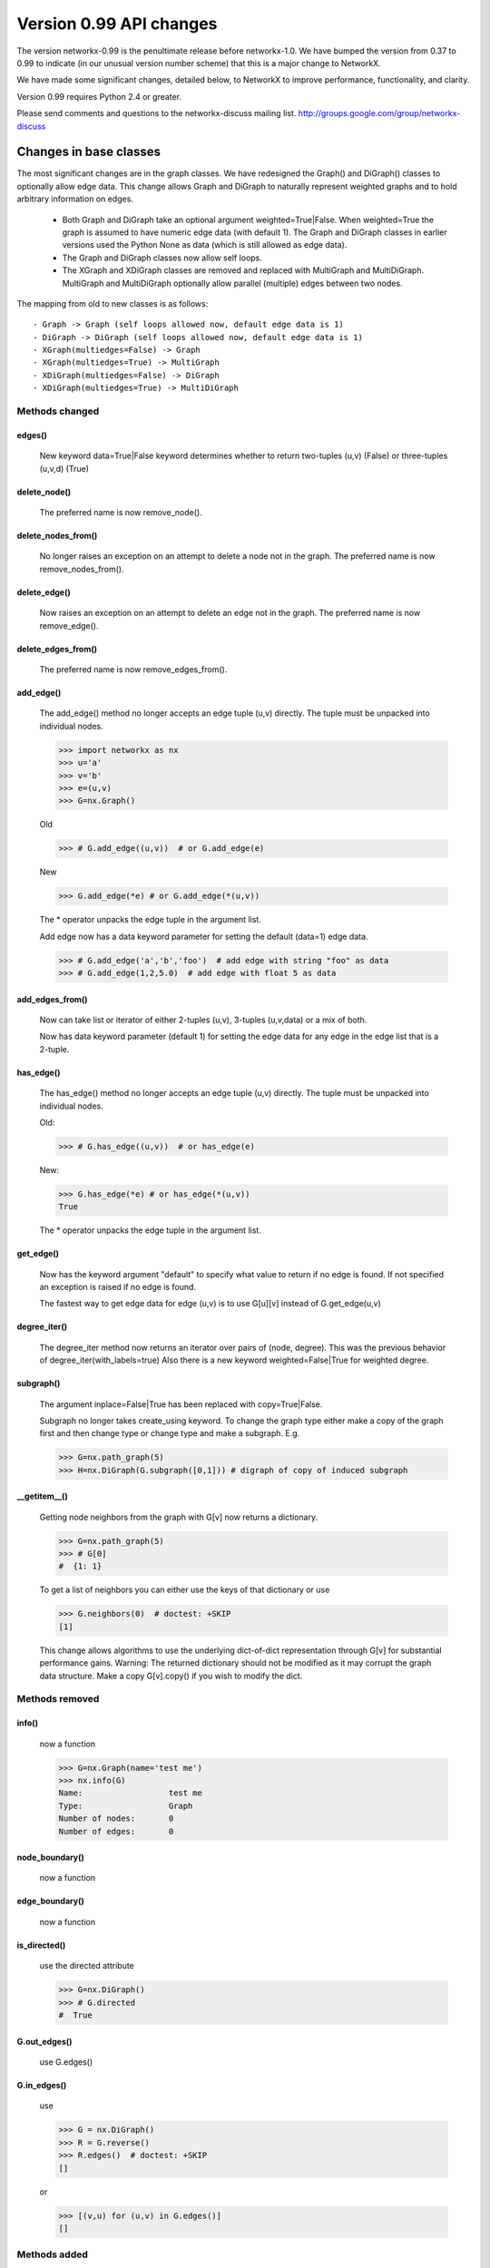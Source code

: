 ************************
Version 0.99 API changes
************************

The version networkx-0.99 is the penultimate release before
networkx-1.0.  We have bumped the version from 0.37 to 0.99 to
indicate (in our unusual version number scheme) that this is a major
change to NetworkX.  

We have made some significant changes, detailed below, to NetworkX
to improve  performance, functionality, and clarity. 

Version 0.99 requires Python 2.4 or greater.

Please send comments and questions to the networkx-discuss mailing list.
http://groups.google.com/group/networkx-discuss

Changes in base classes
=======================

The most significant changes are in the graph classes. 
We have redesigned the Graph() and DiGraph() classes 
to optionally allow edge data.
This change allows Graph and DiGraph to naturally represent
weighted graphs and to hold arbitrary information on edges.

 - Both Graph and DiGraph take an optional argument weighted=True|False.
   When weighted=True the graph is assumed to have numeric edge data
   (with default 1).  The Graph and DiGraph classes in earlier versions
   used the Python None as data (which is still allowed as edge data).

 - The Graph and DiGraph classes now allow self loops.

 - The XGraph and XDiGraph classes are removed and replaced with 
   MultiGraph and MultiDiGraph. MultiGraph and MultiDiGraph
   optionally allow parallel (multiple) edges between two nodes.

The mapping from old to new classes is as follows::

 - Graph -> Graph (self loops allowed now, default edge data is 1)
 - DiGraph -> DiGraph (self loops allowed now, default edge data is 1)
 - XGraph(multiedges=False) -> Graph
 - XGraph(multiedges=True) -> MultiGraph
 - XDiGraph(multiedges=False) -> DiGraph
 - XDiGraph(multiedges=True) -> MultiDiGraph


Methods changed
---------------

edges()
^^^^^^^
   New keyword data=True|False keyword determines whether to return
   two-tuples (u,v) (False) or three-tuples (u,v,d) (True)


delete_node()
^^^^^^^^^^^^^
   The preferred name is now remove_node().        


delete_nodes_from()
^^^^^^^^^^^^^^^^^^^
   No longer raises an exception on an attempt to delete a node not in
   the graph.  The preferred name is now remove_nodes_from().


delete_edge()
^^^^^^^^^^^^^^
   Now raises an exception on an attempt to delete an edge not in the graph.
   The preferred name is now remove_edge().


delete_edges_from()
^^^^^^^^^^^^^^^^^^^
   The preferred name is now remove_edges_from().


add_edge()
^^^^^^^^^^
   The add_edge() method no longer accepts an edge tuple (u,v)
   directly.  The tuple must be unpacked into individual nodes. 

   >>> import networkx as nx
   >>> u='a'
   >>> v='b'
   >>> e=(u,v)
   >>> G=nx.Graph()
   
   Old

   >>> # G.add_edge((u,v))  # or G.add_edge(e) 

   New 

   >>> G.add_edge(*e) # or G.add_edge(*(u,v)) 

   The * operator unpacks the edge tuple in the argument list.

   Add edge now has
   a data keyword parameter for setting the default (data=1) edge
   data.
   
   >>> # G.add_edge('a','b','foo')  # add edge with string "foo" as data
   >>> # G.add_edge(1,2,5.0)  # add edge with float 5 as data
   


add_edges_from()
^^^^^^^^^^^^^^^^
   Now can take list or iterator of either 2-tuples (u,v),
   3-tuples (u,v,data) or a mix of both.  

   Now has data keyword parameter (default 1) for setting the edge data
   for any edge in the edge list that is a 2-tuple.


has_edge()
^^^^^^^^^^
   The has_edge() method no longer accepts an edge tuple (u,v)
   directly.  The tuple must be unpacked into individual nodes. 

   Old: 

   >>> # G.has_edge((u,v))  # or has_edge(e)

   New: 

   >>> G.has_edge(*e) # or has_edge(*(u,v)) 
   True
   
   The * operator unpacks the edge tuple in the argument list.

get_edge()
^^^^^^^^^^
   Now has the keyword argument "default" to specify
   what value to return if no edge is found.  If not specified
   an exception is raised if no edge is found.
   
   The fastest way to get edge data for edge (u,v) is to use G[u][v]
   instead of G.get_edge(u,v)


degree_iter()
^^^^^^^^^^^^^
   The degree_iter method now returns an iterator over pairs of (node,
   degree).  This was the previous behavior of degree_iter(with_labels=true)    
   Also there is a new keyword weighted=False|True for weighted degree.

subgraph()
^^^^^^^^^^
   The argument inplace=False|True has been replaced with copy=True|False.     

   Subgraph no longer takes create_using keyword.  To change the graph
   type either make a copy of
   the graph first and then change type or change type and make
   a subgraph.  E.g.

   >>> G=nx.path_graph(5)
   >>> H=nx.DiGraph(G.subgraph([0,1])) # digraph of copy of induced subgraph

__getitem__()
^^^^^^^^^^^^^
   Getting node neighbors from the graph with G[v] now returns
   a dictionary.

   >>> G=nx.path_graph(5)
   >>> # G[0]
   #  {1: 1}

   To get a list of neighbors you can either use the keys of that
   dictionary or use

   >>> G.neighbors(0)  # doctest: +SKIP
   [1]
   
   This change allows algorithms to use the underlying dict-of-dict
   representation through G[v] for substantial performance gains.  
   Warning: The returned dictionary should not be modified as it may
   corrupt the graph data structure.  Make a copy G[v].copy() if you 
   wish to modify the dict.


Methods removed
---------------

info()
^^^^^^
   now a function

   >>> G=nx.Graph(name='test me')
   >>> nx.info(G)
   Name:                  test me
   Type:                  Graph
   Number of nodes:       0
   Number of edges:       0


node_boundary()
^^^^^^^^^^^^^^^
   now a function

edge_boundary() 
^^^^^^^^^^^^^^^ 
   now a function

is_directed() 
^^^^^^^^^^^^^
   use the directed attribute 

   >>> G=nx.DiGraph()
   >>> # G.directed
   #  True

G.out_edges()
^^^^^^^^^^^^^
   use G.edges()

G.in_edges() 
^^^^^^^^^^^^ 
   use

   >>> G = nx.DiGraph()
   >>> R = G.reverse()
   >>> R.edges()  # doctest: +SKIP
   []

   or

   >>> [(v,u) for (u,v) in G.edges()]
   []

Methods added
-------------

adjacency_list()
^^^^^^^^^^^^^^^^
Returns a list-of-lists adjacency list representation of the graph.

adjacency_iter()
^^^^^^^^^^^^^^^^
Returns an iterator of (node, adjacency_dict[node]) over all
nodes in the graph.  Intended for fast access to the internal
data structure for use in internal algorithms.


Other possible incompatibilities with existing code
===================================================

Imports
-------
Some of the code modules were moved into subdirectories.

Import statements such as:: 

  import networkx.centrality
  from networkx.centrality import *

may no longer work (including that example). 

Use either

>>> import networkx # e.g. centrality functions available as networkx.fcn()

or

>>> from networkx import * # e.g. centrality functions available as fcn()

Self-loops
----------
For Graph and DiGraph self loops are now allowed.
This might affect code or algorithms that add self loops 
which were intended to be ignored.

Use the methods

   - nodes_with_selfloops()
   - selfloop_edges()
   - number_of_selfloops()

to discover any self loops.

Copy
----
Copies of NetworkX graphs including using the copy() method
now return complete copies of the graph.  This means that all
connection information is copied--subsequent changes in the
copy do not change the old graph.  But node keys and edge 
data in the original and copy graphs are pointers to the same data.

prepare_nbunch
--------------
Used internally - now called nbunch_iter and returns an iterator.


Converting your old code to Version 0.99
========================================

Mostly you can just run the code and python will raise an exception 
for features that changed.  Common places for changes are

    - Converting XGraph() to either Graph or MultiGraph
    - Converting XGraph.edges()  to  Graph.edges(data=True)
    - Switching some rarely used methods to attributes (e.g. directed)
      or to functions (e.g. node_boundary)
    - If you relied on the old default edge data being None, you will 
      have to account for it now being 1.

You may also want to look through your code for places which could 
improve speed or readability.  The iterators are helpful with large
graphs and getting edge data via G[u][v] is quite fast.   You may also
want to change G.neighbors(n) to G[n] which returns the dict keyed by 
neighbor nodes to the edge data.  It is faster for many purposes but
does not work well when you are changing the graph.

